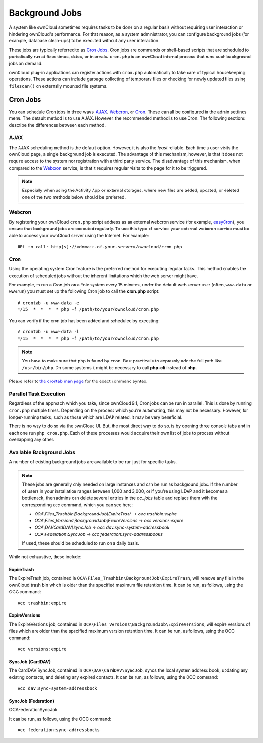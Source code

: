 .. _background-jobs-header:

Background Jobs
========================

A system like ownCloud sometimes requires tasks to be done on a regular basis without requiring user interaction or hindering ownCloud's performance. 
For that reason, as a system administrator, you can configure background jobs (for example, database clean-ups) to be executed without any user interaction.

These jobs are typically referred to as `Cron Jobs`_.  
Cron jobs are commands or shell-based scripts that are scheduled to periodically run at fixed times, dates, or intervals. 
``cron.php`` is an ownCloud internal process that runs such background jobs on demand.

ownCloud plug-in applications can register actions with ``cron.php`` automatically to take care of typical housekeeping operations. 
These actions can include garbage collecting of temporary files or checking for newly updated files using ``filescan()`` on externally mounted file systems.

Cron Jobs
---------

You can schedule Cron jobs in three ways: `AJAX`_, `Webcron`_, or `Cron`_. 
These can all be configured in the admin settings menu. 
The default method is to use AJAX.  
However, the recommended method is to use Cron.  
The following sections describe the differences between each method.

AJAX
~~~~

The AJAX scheduling method is the default option. 
However, it is also the *least* reliable. 
Each time a user visits the ownCloud page, a single background job is executed. 
The advantage of this mechanism, however, is that it does not require access to the system nor registration with a third party service. 
The disadvantage of this mechanism, when compared to the `Webcron`_ service, is that it requires regular visits to the page for it to be triggered.

.. note:: Especially when using the Activity App or external storages, where new
   files are added, updated, or deleted one of the two methods below should be
   preferred.

Webcron
~~~~~~~

By registering your ownCloud ``cron.php`` script address as an external webcron service (for example, easyCron_), you ensure that background jobs are executed regularly. 
To use this type of service, your external webcron service must be able to access your ownCloud server using the Internet. 
For example::

  URL to call: http[s]://<domain-of-your-server>/owncloud/cron.php

Cron
~~~~

Using the operating system Cron feature is the preferred method for executing regular tasks.  
This method enables the execution of scheduled jobs without the inherent limitations which the web server might have.

For example, to run a Cron job on a \*nix system every 15 minutes, under the default web server user (often, ``www-data`` or ``wwwrun``) you must set up the following Cron job to call the **cron.php** script::

  # crontab -u www-data -e
  */15  *  *  *  * php -f /path/to/your/owncloud/cron.php

You can verify if the cron job has been added and scheduled by executing::

  # crontab -u www-data -l
  */15  *  *  *  * php -f /path/to/your/owncloud/cron.php

.. note:: You have to make sure that ``php`` is found by ``cron``. Best practice is to expressly add the full path like ``/usr/bin/php``. On some systems it might be necessary to call **php-cli** instead of **php**.

Please refer to `the crontab man page`_ for the exact command syntax.

Parallel Task Execution
~~~~~~~~~~~~~~~~~~~~~~~

Regardless of the approach which you take, since ownCloud 9.1, Cron jobs can be run in parallel. This is done by running ``cron.php`` multiple times.
Depending on the process which you’re automating, this may not be necessary.
However, for longer-running tasks, such as those which are LDAP related, it may be very beneficial.

There is no way to do so via the ownCloud UI.
But, the most direct way to do so, is by opening three console tabs and in each one run ``php cron.php``. 
Each of these processes would acquire their own list of jobs to process without overlapping any other.

Available Background Jobs
~~~~~~~~~~~~~~~~~~~~~~~~~

A number of existing background jobs are available to be run just for specific tasks.

.. NOTE::
   These jobs are generally only needed on large instances and can be run as background jobs.
   If the number of users in your installation ranges between 1,000 and 3,000, or if you’re using LDAP
   and it becomes a bottleneck, then admins can delete several entries in the `oc_jobs` table and replace
   them with the corresponding `occ` command, which you can see here:

   * `OCA\\Files_Trashbin\\BackgroundJob\\ExpireTrash` -> `occ trashbin:expire`
   * `OCA\\Files_Versions\\BackgroundJob\\ExpireVersions` -> `occ versions:expire`
   * `OCA\\DAV\CardDAV\\SyncJob` -> `occ dav:sync-system-addressbook`
   * `OCA\\Federation\\SyncJob` -> `occ federation:sync-addressbooks`

   If used, these should be scheduled to run on a daily basis.

While not exhaustive, these include:

ExpireTrash
^^^^^^^^^^^

The ExpireTrash job, contained in ``OCA\Files_Trashbin\BackgroundJob\ExpireTrash``, will remove any file in the ownCloud trash bin which is older than the specified maximum file retention time.  
It can be run, as follows, using the OCC command::

  occ trashbin:expire

ExpireVersions 
^^^^^^^^^^^^^^

The ExpireVersions job, contained in ``OCA\Files_Versions\BackgroundJob\ExpireVersions``, will expire versions of files which are older than the specified maximum version retention time.
It can be run, as follows, using the OCC command::

  occ versions:expire

SyncJob (CardDAV)
^^^^^^^^^^^^^^^^^

The CardDAV SyncJob, contained in ``OCA\DAV\CardDAV\SyncJob``, syncs the local
system address book, updating any existing contacts, and deleting any expired
contacts.
It can be run, as follows, using the OCC command::

  occ dav:sync-system-addressbook

SyncJob (Federation)
^^^^^^^^^^^^^^^^^^^^

OCA\Federation\SyncJob 

It can be run, as follows, using the OCC command::

  occ federation:sync-addressbooks

.. Links

.. _easyCron: http://www.easycron.com/
.. _Cron Jobs: https://en.wikipedia.org/wiki/Cron
.. _the crontab man page: https://linux.die.net/man/1/crontab
